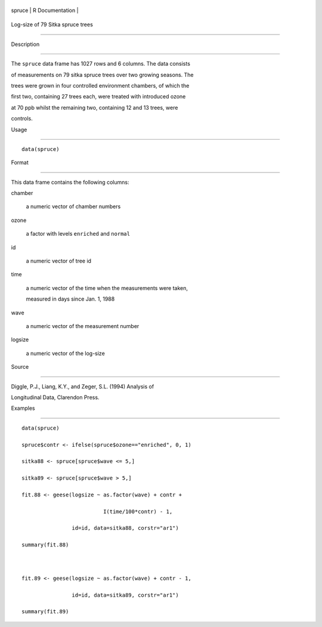 +----------+-------------------+
| spruce   | R Documentation   |
+----------+-------------------+

Log-size of 79 Sitka spruce trees
---------------------------------

Description
~~~~~~~~~~~

The ``spruce`` data frame has 1027 rows and 6 columns. The data consists
of measurements on 79 sitka spruce trees over two growing seasons. The
trees were grown in four controlled environment chambers, of which the
first two, containing 27 trees each, were treated with introduced ozone
at 70 ppb whilst the remaining two, containing 12 and 13 trees, were
controls.

Usage
~~~~~

::

    data(spruce)

Format
~~~~~~

This data frame contains the following columns:

chamber
    a numeric vector of chamber numbers

ozone
    a factor with levels ``enriched`` and ``normal``

id
    a numeric vector of tree id

time
    a numeric vector of the time when the measurements were taken,
    measured in days since Jan. 1, 1988

wave
    a numeric vector of the measurement number

logsize
    a numeric vector of the log-size

Source
~~~~~~

Diggle, P.J., Liang, K.Y., and Zeger, S.L. (1994) Analysis of
Longitudinal Data, Clarendon Press.

Examples
~~~~~~~~

::

    data(spruce)
    spruce$contr <- ifelse(spruce$ozone=="enriched", 0, 1)
    sitka88 <- spruce[spruce$wave <= 5,]
    sitka89 <- spruce[spruce$wave > 5,]
    fit.88 <- geese(logsize ~ as.factor(wave) + contr +
                              I(time/100*contr) - 1,
                    id=id, data=sitka88, corstr="ar1")
    summary(fit.88)

    fit.89 <- geese(logsize ~ as.factor(wave) + contr - 1,
                    id=id, data=sitka89, corstr="ar1")
    summary(fit.89)
